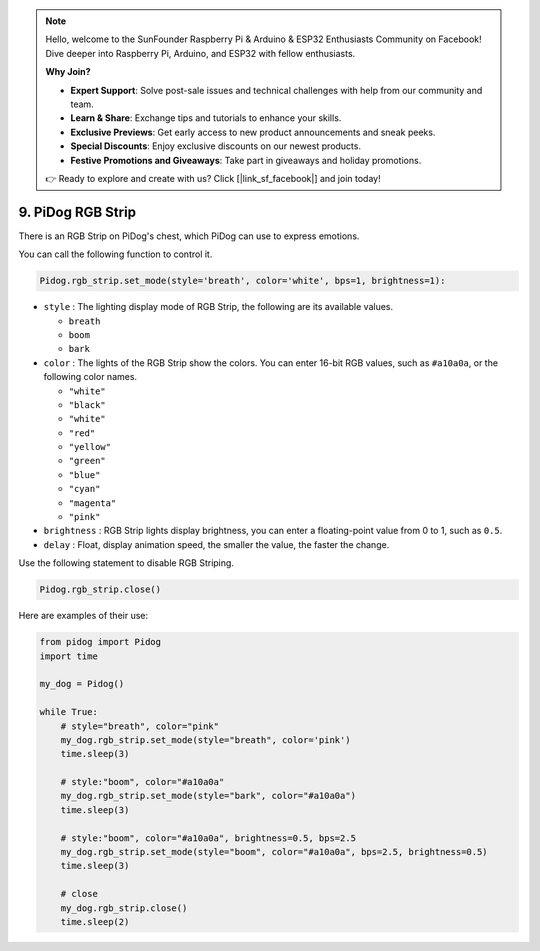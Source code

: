 .. note::

    Hello, welcome to the SunFounder Raspberry Pi & Arduino & ESP32 Enthusiasts Community on Facebook! Dive deeper into Raspberry Pi, Arduino, and ESP32 with fellow enthusiasts.

    **Why Join?**

    - **Expert Support**: Solve post-sale issues and technical challenges with help from our community and team.
    - **Learn & Share**: Exchange tips and tutorials to enhance your skills.
    - **Exclusive Previews**: Get early access to new product announcements and sneak peeks.
    - **Special Discounts**: Enjoy exclusive discounts on our newest products.
    - **Festive Promotions and Giveaways**: Take part in giveaways and holiday promotions.

    👉 Ready to explore and create with us? Click [|link_sf_facebook|] and join today!

9. PiDog RGB Strip
========================

There is an RGB Strip on PiDog's chest, which PiDog can use to express emotions.

You can call the following function to control it.

.. code-block:: python

    Pidog.rgb_strip.set_mode(style='breath', color='white', bps=1, brightness=1):

* ``style`` : The lighting display mode of RGB Strip, the following are its available values.

  * ``breath``
  * ``boom``
  * ``bark``

* ``color`` : The lights of the RGB Strip show the colors. You can enter 16-bit RGB values, such as ``#a10a0a``, or the following color names.

  * ``"white"``
  * ``"black"``
  * ``"white"``
  * ``"red"``
  * ``"yellow"``
  * ``"green"``
  * ``"blue"``
  * ``"cyan"``
  * ``"magenta"``
  * ``"pink"``

* ``brightness`` : RGB Strip lights display brightness, you can enter a floating-point value from 0 to 1, such as ``0.5``.

* ``delay`` : Float, display animation speed, the smaller the value, the faster the change.

Use the following statement to disable RGB Striping.

.. code-block:: python

    Pidog.rgb_strip.close()


Here are examples of their use:

.. code-block:: python

    from pidog import Pidog
    import time

    my_dog = Pidog()

    while True:
        # style="breath", color="pink"
        my_dog.rgb_strip.set_mode(style="breath", color='pink')
        time.sleep(3)

        # style:"boom", color="#a10a0a"
        my_dog.rgb_strip.set_mode(style="bark", color="#a10a0a")
        time.sleep(3)

        # style:"boom", color="#a10a0a", brightness=0.5, bps=2.5
        my_dog.rgb_strip.set_mode(style="boom", color="#a10a0a", bps=2.5, brightness=0.5)
        time.sleep(3)

        # close
        my_dog.rgb_strip.close()
        time.sleep(2)

